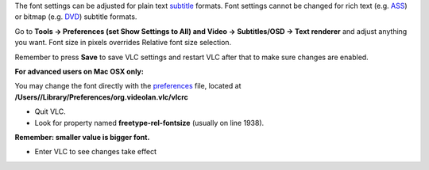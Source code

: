 .. raw:: mediawiki

   {{howto|change font, font size, style or colour|nosort=yes}}

The font settings can be adjusted for plain text `subtitle <subtitle>`__ formats. Font settings cannot be changed for rich text (e.g. `ASS <ASS>`__) or bitmap (e.g. `DVD <DVD_subtitles>`__) subtitle formats.

Go to **Tools → Preferences (set Show Settings to All) and Video → Subtitles/OSD → Text renderer** and adjust anything you want. Font size in pixels overrides Relative font size selection.

Remember to press **Save** to save VLC settings and restart VLC after that to make sure changes are enabled.

**For advanced users on Mac OSX only:**

You may change the font directly with the `preferences <preferences>`__ file, located at **/Users//Library/Preferences/org.videolan.vlc/vlcrc**

-  Quit VLC.

-  Look for property named **freetype-rel-fontsize** (usually on line 1938).

**Remember: smaller value is bigger font.**

-  Enter VLC to see changes take effect

.. raw:: mediawiki

   {{VSG}}

.. raw:: mediawiki

   {{DEFAULTSORT:Subtitle}}
